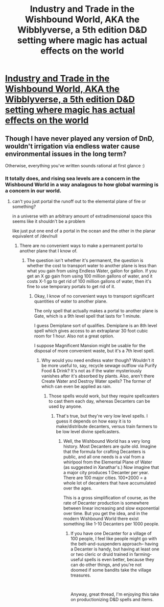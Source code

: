 #+TITLE: Industry and Trade in the Wishbound World, AKA the Wibblyverse, a 5th edition D&D setting where magic has actual effects on the world

* [[/r/dndnext/comments/f2crxr/industry_and_trade_in_the_wishbound_world_aka_the/][Industry and Trade in the Wishbound World, AKA the Wibblyverse, a 5th edition D&D setting where magic has actual effects on the world]]
:PROPERTIES:
:Author: Audere_of_the_Grey
:Score: 11
:DateUnix: 1581449277.0
:DateShort: 2020-Feb-11
:END:

** Though I have never played any version of DnD, wouldn't irrigation via endless water cause environmental issues in the long term?

Otherwise, everything you've written sounds rational at first glance :)
:PROPERTIES:
:Author: Veerdavid
:Score: 1
:DateUnix: 1581453369.0
:DateShort: 2020-Feb-12
:END:

*** It totally does, and rising sea levels are a concern in the Wishbound World in a way analagous to how global warming is a concern in our world.
:PROPERTIES:
:Author: Audere_of_the_Grey
:Score: 3
:DateUnix: 1581454257.0
:DateShort: 2020-Feb-12
:END:

**** can't you just portal the runoff out to the elemental plane of fire or something?

in a universe with an arbitrary amount of extradimensional space this seems like it shouldn't be a problem

like just put one end of a portal in the ocean and the other in the planar equivalent of /dev/null
:PROPERTIES:
:Author: sephirothrr
:Score: 1
:DateUnix: 1581518419.0
:DateShort: 2020-Feb-12
:END:

***** There are no convenient ways to make a permanent portal to another plane that I know of.
:PROPERTIES:
:Author: Audere_of_the_Grey
:Score: 1
:DateUnix: 1581518553.0
:DateShort: 2020-Feb-12
:END:

****** The question isn't whether it's permanent, the question is whether the cost to transport water to another plane is less than what you gain from using Endless Water, gallon for gallon. If you get an X gp gain from using 100 million gallons of water, and it costs X-1 gp to get rid of 100 million gallons of water, then it's fine to use temporary portals to get rid of it.
:PROPERTIES:
:Author: Robert_Barlow
:Score: 1
:DateUnix: 1581519727.0
:DateShort: 2020-Feb-12
:END:

******* Okay, I know of no convenient ways to transport significant quantities of water to another plane.

The only spell that actually makes a portal to another plane is Gate, which is a 9th level spell that lasts for 1 minute.

I guess Demiplane sort of qualifies. Demiplane is an 8th level spell which gives access to an extraplanar 30 foot cubic room for 1 hour. Also not a great option.

I suppose Magnificent Mansion might be usable for the disposal of more convenient waste, but it's a 7th level spell.
:PROPERTIES:
:Author: Audere_of_the_Grey
:Score: 1
:DateUnix: 1581519873.0
:DateShort: 2020-Feb-12
:END:

******** Why would you need endless water though? Wouldn't it be more useful to, say, recycle sewage outflow via Purify Food & Drink? It's not as if the water mysteriously vanishes after it's absorbed by plants. Also, aren't there Create Water and Destroy Water spells? The former of which can even be applied as rain.
:PROPERTIES:
:Author: Tuftears
:Score: 1
:DateUnix: 1581544481.0
:DateShort: 2020-Feb-13
:END:

********* Those spells would work, but they require spellcasters to cast them each day, whereas Decanters can be used by anyone.
:PROPERTIES:
:Author: Audere_of_the_Grey
:Score: 1
:DateUnix: 1581547230.0
:DateShort: 2020-Feb-13
:END:

********** That's true, but they're very low level spells. I guess it depends on how easy it is to make/distribute decanters, versus train farmers to be low level divine spellcasters.
:PROPERTIES:
:Author: Tuftears
:Score: 1
:DateUnix: 1581554234.0
:DateShort: 2020-Feb-13
:END:

*********** Well, the Wishbound World has a very long history. Most Decanters are quite old. Imagine that the formula for crafting Decanters is public, and all one needs is a vial from a whirlpool from the Elemental Plane of Water (as suggested in Xanathar's.) Now imagine that a major city produces 1 Decanter per year. There are 100 major cities. 100*2000 = a whole lot of decanters that have accumulated over the ages.

This is a gross simplification of course, as the rate of Decanter production is somewhere between linear increasing and slow exponential over time. But you get the idea, and in the modern Wishbound World there exist something like 1-10 Decanters per 1000 people.
:PROPERTIES:
:Author: Audere_of_the_Grey
:Score: 1
:DateUnix: 1581554599.0
:DateShort: 2020-Feb-13
:END:

************ If you have one Decanter for a village of 100 people, I feel like people might go with the belt-and-suspenders approach-- having a Decanter is handy, but having at least one or two cleric or druid trained in farming-useful spells is even better, because they can do other things, and you're not doomed if some bandits take the village treasures.

​

Anyway, great thread, I'm enjoying this take on productionizing D&D spells and items.
:PROPERTIES:
:Author: Tuftears
:Score: 1
:DateUnix: 1581557190.0
:DateShort: 2020-Feb-13
:END:
